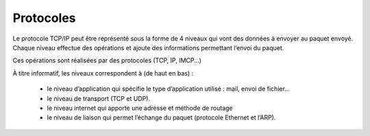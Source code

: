 ================================
Protocoles
================================

Le protocole TCP/IP peut être représenté sous la forme de 4 niveaux qui vont des données
à envoyer au paquet envoyé. Chaque niveau effectue des opérations et ajoute des informations
permettant l’envoi du paquet.

Ces opérations sont réalisées par des protocoles (TCP, IP, IMCP...)

.. image:: /assets/system/net/cours/protocol.png

À titre informatif, les niveaux correspondent à (de haut en bas) :

	*	le niveau d’application qui spécifie le type d’application utilisé : mail, envoi de fichier…
	*	le niveau de transport (TCP et UDP).
	*	le niveau internet qui apporte une adresse et méthode de routage
	*	le niveau de liaison qui permet l’échange du paquet (protocole Ethernet et l’ARP).